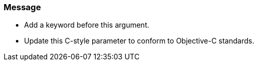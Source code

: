 === Message

* Add a keyword before this argument.
* Update this C-style parameter to conform to Objective-C standards.

